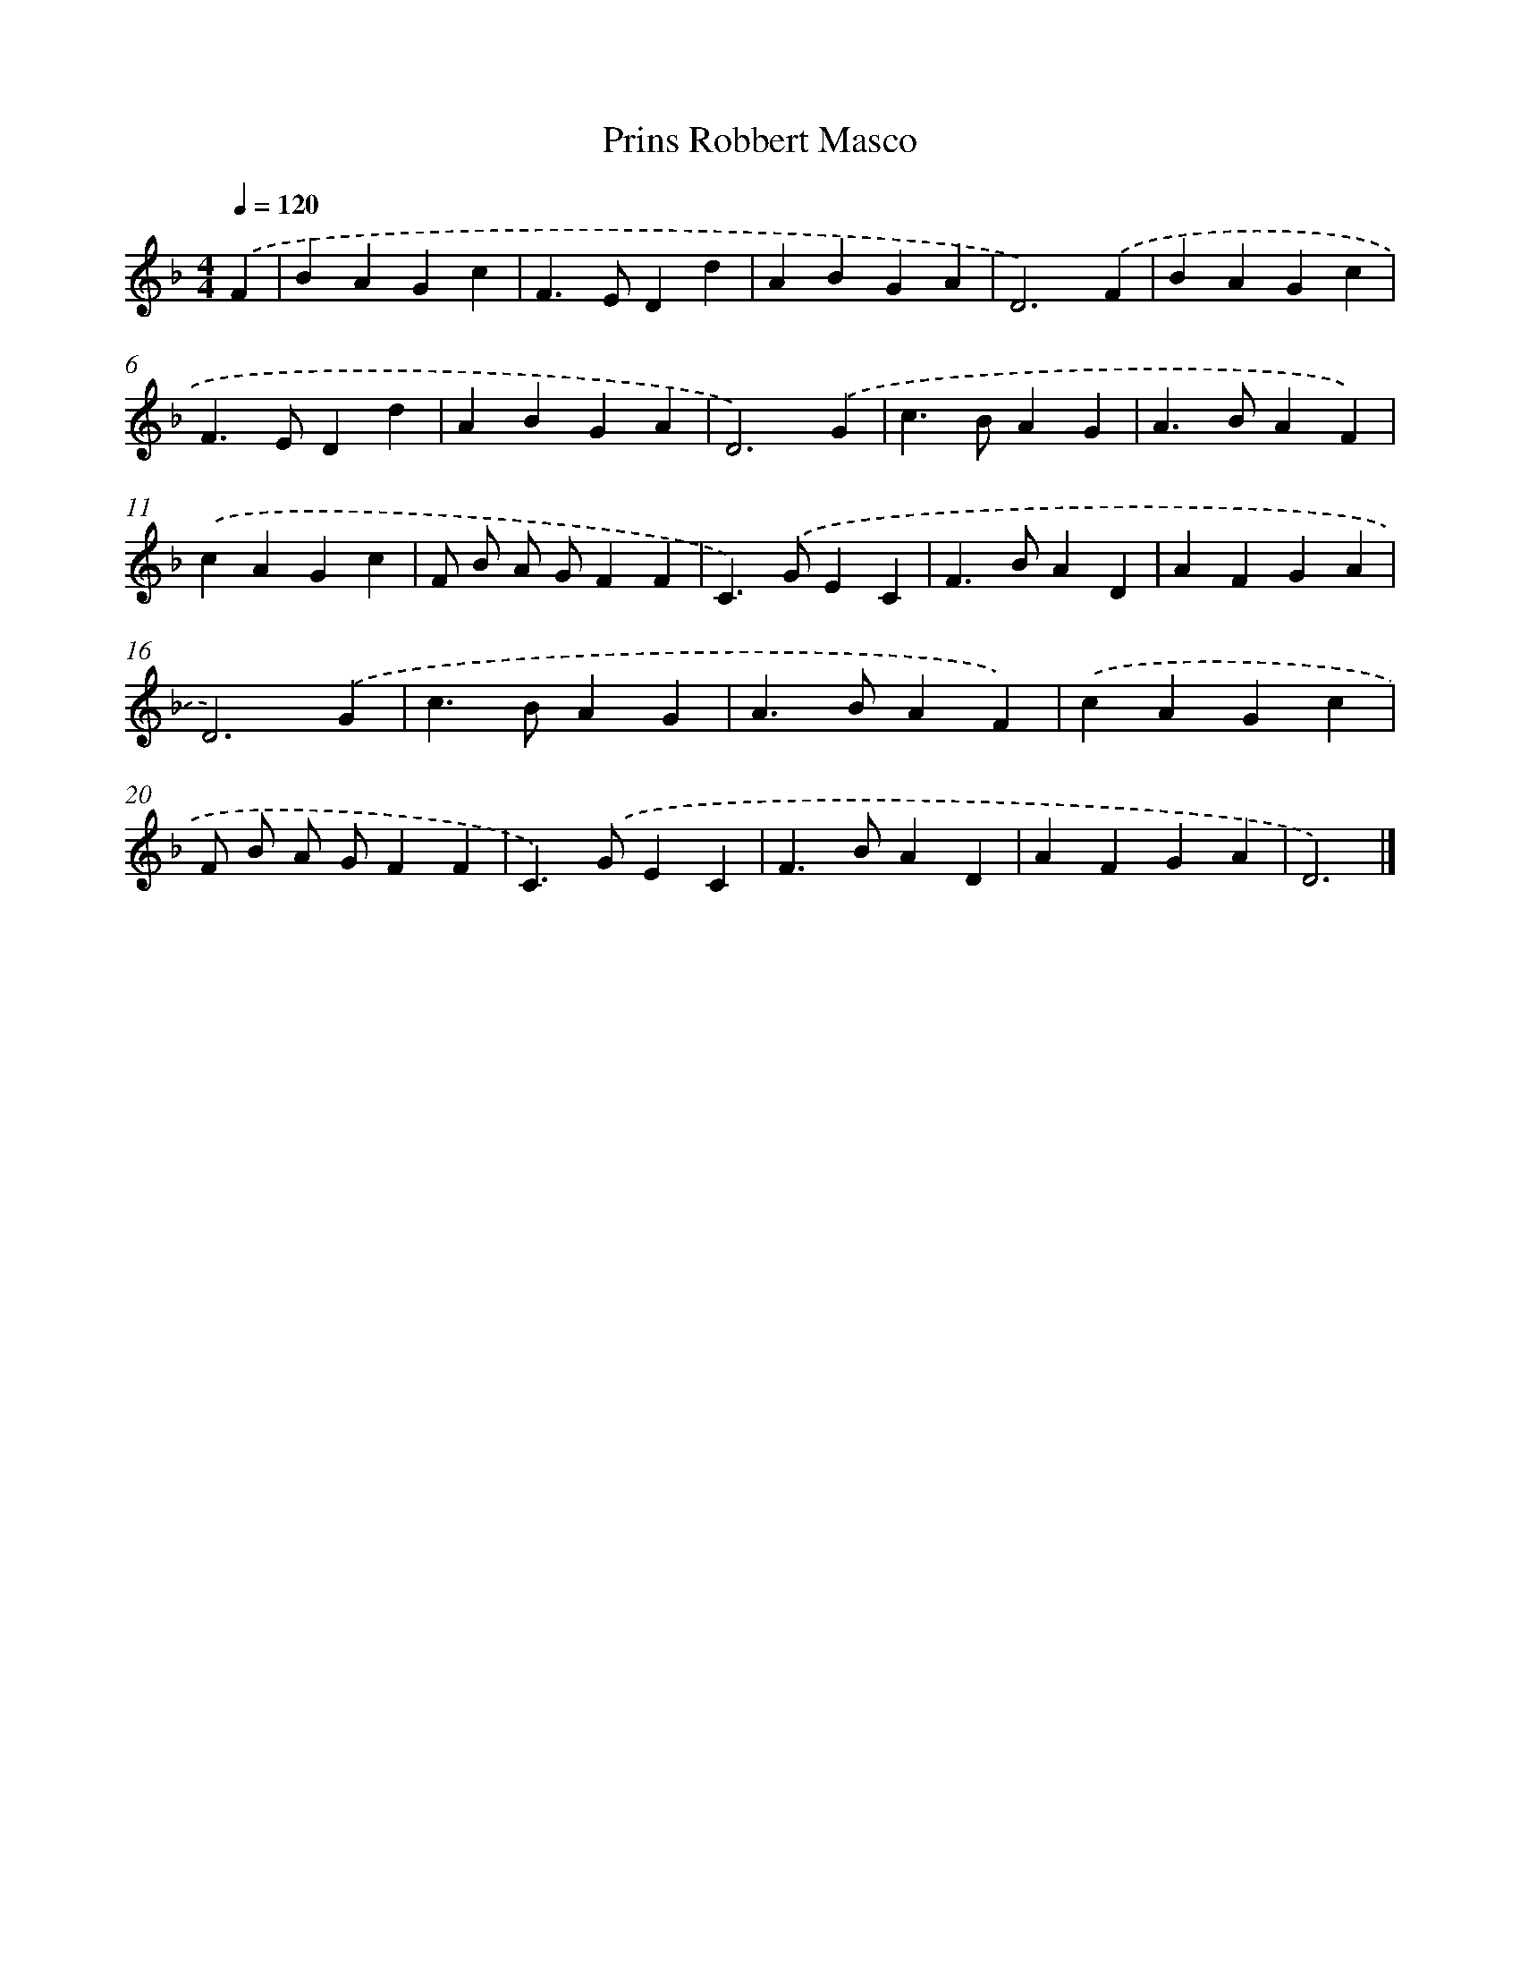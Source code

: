 X: 414
T: Prins Robbert Masco
%%abc-version 2.0
%%abcx-abcm2ps-target-version 5.9.1 (29 Sep 2008)
%%abc-creator hum2abc beta
%%abcx-conversion-date 2018/11/01 14:35:32
%%humdrum-veritas 2208631412
%%humdrum-veritas-data 447175795
%%continueall 1
%%barnumbers 0
L: 1/4
M: 4/4
Q: 1/4=120
K: F clef=treble
.('F [I:setbarnb 1]|
BAGc |
F>EDd |
ABGA |
D3).('F |
BAGc |
F>EDd |
ABGA |
D3).('G |
c>BAG |
A>BAF) |
.('cAGc |
F/ B/ A/ G/FF |
C>).('GEC |
F>BAD |
AFGA |
D3).('G |
c>BAG |
A>BAF) |
.('cAGc |
F/ B/ A/ G/FF |
C>).('GEC |
F>BAD |
AFGA |
D3) |]
